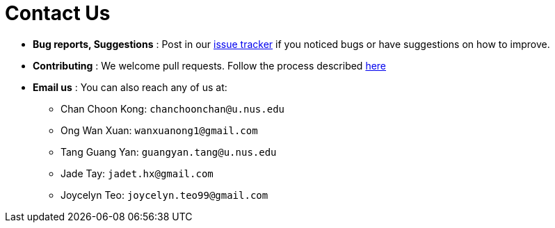 = Contact Us
:site-section: ContactUs
:stylesDir: stylesheets

* *Bug reports, Suggestions* : Post in our https://github.com/AY1920S2-CS2103T-W13-3/main/issues[issue tracker] if you noticed bugs or have suggestions on how to improve.
* *Contributing* : We welcome pull requests. Follow the process described https://github.com/oss-generic/process[here]
* *Email us* : You can also reach any of us at:
- Chan Choon Kong: `chanchoonchan@u.nus.edu`
- Ong Wan Xuan: `wanxuanong1@gmail.com`
- Tang Guang Yan: `guangyan.tang@u.nus.edu`
- Jade Tay: `jadet.hx@gmail.com`
- Joycelyn Teo: `joycelyn.teo99@gmail.com`
